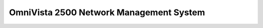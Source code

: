 ==================
OmniVista 2500 Network Management System
==================

.. raw:: html

   <iframe src="/en/latest/_static/omnivista-2500-nms-datasheet-en.pdf"
           width="1024px" height="800px"
           style="border:none;">
   </iframe>